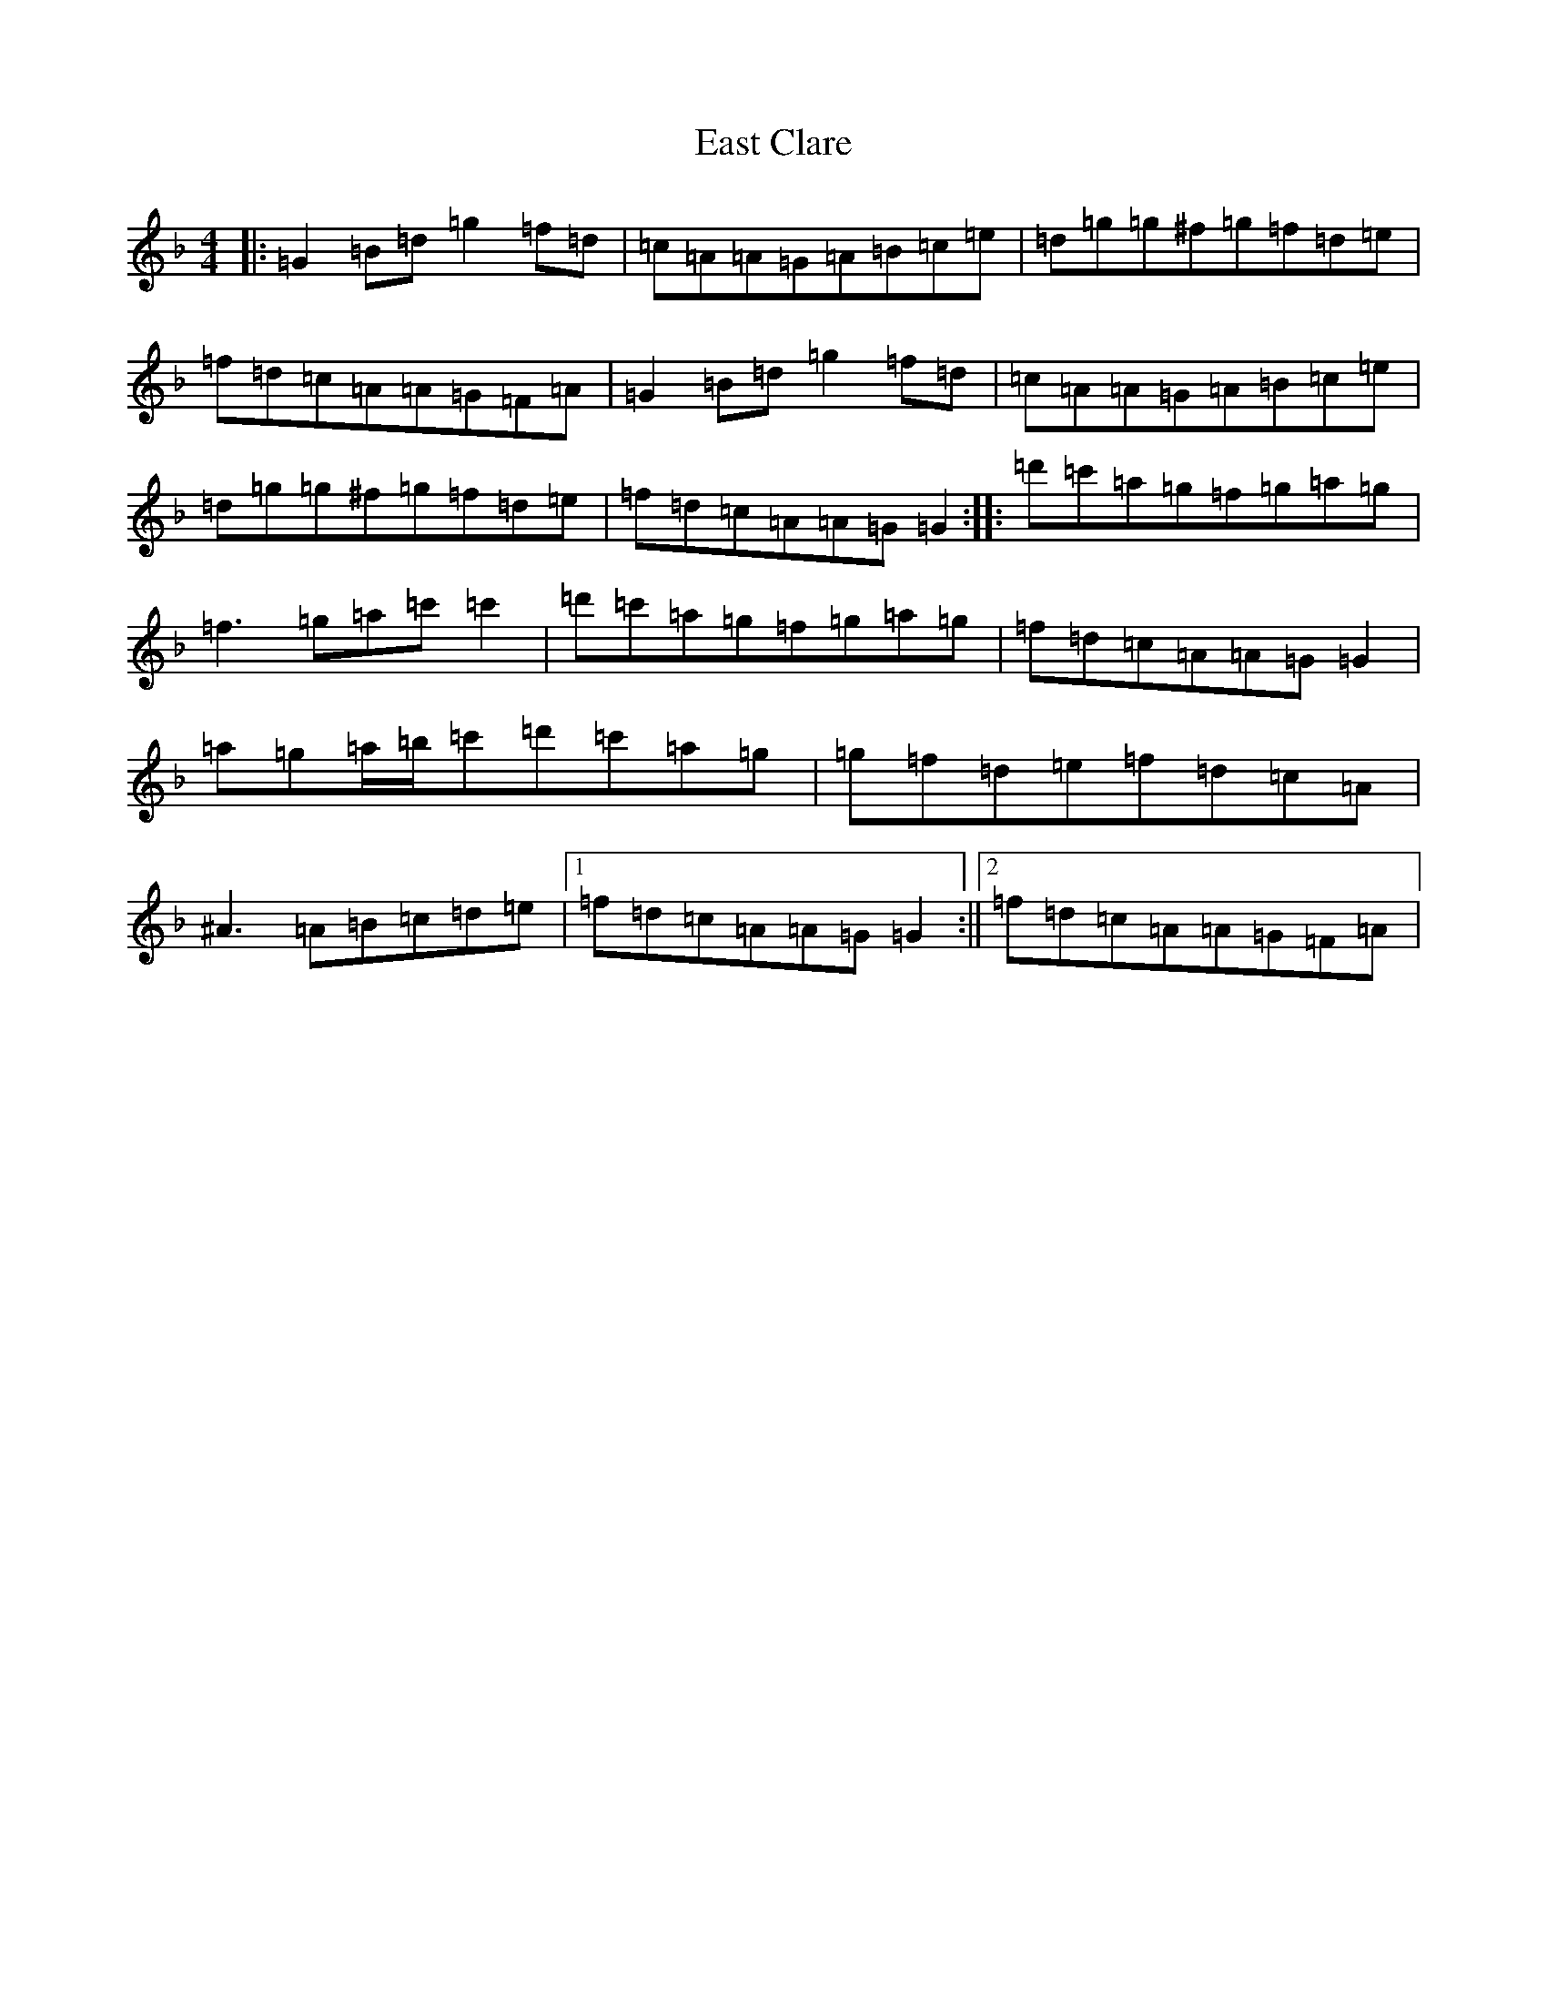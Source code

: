 X: 5930
T: East Clare
S: https://thesession.org/tunes/3065#setting5060
Z: G Mixolydian
R: reel
M:4/4
L:1/8
K: C Mixolydian
|:=G2=B=d=g2=f=d|=c=A=A=G=A=B=c=e|=d=g=g^f=g=f=d=e|=f=d=c=A=A=G=F=A|=G2=B=d=g2=f=d|=c=A=A=G=A=B=c=e|=d=g=g^f=g=f=d=e|=f=d=c=A=A=G=G2:||:=d'=c'=a=g=f=g=a=g|=f3=g=a=c'=c'2|=d'=c'=a=g=f=g=a=g|=f=d=c=A=A=G=G2|=a=g=a/2=b/2=c'=d'=c'=a=g|=g=f=d=e=f=d=c=A|^A3=A=B=c=d=e|1=f=d=c=A=A=G=G2:||2=f=d=c=A=A=G=F=A|
